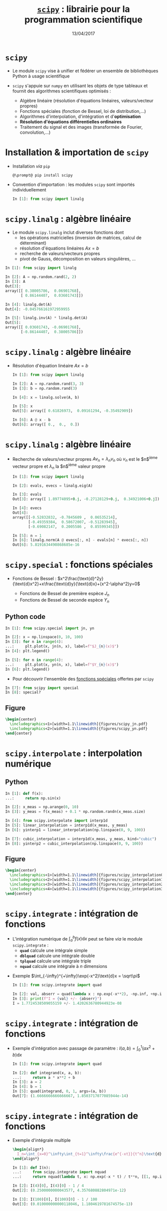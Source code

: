 #+TITLE:  _=scipy=_ : librairie pour la programmation scientifique
#+AUTHOR: Xavier Garrido
#+DATE:   13/04/2017
#+OPTIONS: toc:nil ^:{} author:nil
#+STARTUP:     beamer
#+LATEX_CLASS: python-slide

* =scipy= \faIcon{question-circle}

- Le module =scipy= vise à unifier et fédérer un ensemble de bibliothèques Python à usage scientifique

- =scipy= s'appuie sur =numpy= en utilisant les objets de type tableaux et fournit des algorithmes
  scientifiques optimisés :

  - Algèbre linéaire (résolution d'équations linéaires, valeurs/vecteur propres)
  - Fonctions spéciales (fonction de Bessel, loi de distribution,...)
  - Algorithmes d'interpolation, d'intégration et d'*optimisation*
  - *Résolution d'équations différentielles ordinaires*
  - Traitement du signal et des images (transformée de Fourier, convolution,...)

#+COMMMENT: https://www.nature.com/articles/s41592-019-0686-2

* Installation & importation de =scipy=

#+ATTR_BEAMER: :overlay +-
- Installation /via/ =pip=
  #+BEGIN_SRC shell-session
    @\prompt@ pip install scipy
  #+END_SRC

- Convention d'importation : les modules =scipy= sont importés individuellement
  #+BEGIN_SRC python
    In [1]: from scipy import linalg
  #+END_SRC

* *=scipy.linalg=* : algèbre linéaire

- Le module =scipy.linalg= inclut diverses fonctions dont
  - les opérations matricielles (inversion de matrices, calcul de déterminant)
  - résolution d'équations linéaires $Ax=b$
  - recherche de valeurs/vecteurs propres
  - pivot de Gauss, décomposition en valeurs singulières, ...

#+BEAMER: \pause

#+BEGIN_SRC python
  In [1]: from scipy import linalg

  In [2]: A = np.random.rand(2, 2)
  In [3]: A
  Out[3]:
  array([[ 0.38005786,  0.06901768],
         [ 0.86144407,  0.03601743]])

  In [4]: linalg.det(A)
  Out[4]: -0.045766161972959955

  In [5]: linalg.inv(A) * linalg.det(A)
  Out[5]:
  array([[ 0.03601743, -0.06901768],
         [-0.86144407,  0.38005786]])
#+END_SRC

* *=scipy.linalg=* : algèbre linéaire

- Résolution d'équation linéaire $Ax=b$
  #+BEGIN_SRC python
    In [1]: from scipy import linalg

    In [2]: A = np.random.rand(3, 3)
    In [3]: b = np.random.rand(3)

    In [4]: x = linalg.solve(A, b)

    In [5]: x
    Out[5]: array([ 0.61826973,  0.09161294, -0.35492909])

    In [6]: A @ x - b
    Out[6]: array([ 0.,  0.,  0.])
  #+END_SRC

* *=scipy.linalg=* : algèbre linéaire

- Recherche de valeurs/vecteur propres $Av_n=\lambda_nv_n$ où $v_n$ est le
  $n$^{ième} vecteur propre et $\lambda_n$ la $n$^{ième} valeur propre

  #+BEGIN_SRC python
    In [1]: from scipy import linalg

    In [2]: evals, evecs = linalg.eig(A)

    In [3]: evals
    Out[3]: array([ 1.89774095+0.j, -0.27128129+0.j,  0.34921006+0.j])

    In [4]: evecs
    Out[4]:
    array([[-0.52832832, -0.7845609 ,  0.06535214],
           [-0.49359384,  0.58672007, -0.51283945],
           [-0.69082147,  0.2005586 ,  0.85599345]])

    In [5]: n = 1
    In [6]: linalg.norm(A @ evecs[:, n] - evals[n] * evecs[:, n])
    Out[6]: 5.8191634490868685e-16
  #+END_SRC

* *=scipy.special=* : fonctions spéciales

- Fonctions de Bessel :
  $x^2\frac{\text{d}^2y}{\text{d}x^2}+x\frac{\text{d}y}{\text{d}x}+(x^2-\alpha^2)y=0$

  - Fonctions de Bessel de première espèce $J_n$
  - Fonctions de Bessel de seconde espèce $Y_n$

** Python code
:PROPERTIES:
:BEAMER_COL: 0.55
:END:

#+ATTR_LATEX: :options fontsize=\scriptsize
#+BEGIN_SRC python
  In [1]: from scipy.special import jn, yn

  In [2]: x = np.linspace(0, 10, 100)
  In [3]: for n in range(4):
  ...:     plt.plot(x, jn(n, x), label=f"$J_{n}(x)$")
  In [4]: plt.legend()
#+END_SRC

#+BEAMER: \pause\vskip-18pt
#+ATTR_LATEX: :options fontsize=\scriptsize
#+BEGIN_SRC python
  In [5]: for n in range(4):
  ...:     plt.plot(x, yn(n, x), label=f"$Y_{n}(x)$")
  In [6]: plt.legend()
#+END_SRC

- Pour découvrir l'ensemble des [[https://docs.scipy.org/doc/scipy/reference/special.html][fonctions spéciales]] offertes par =scipy=

#+ATTR_LATEX: :options fontsize=\scriptsize
#+BEGIN_SRC python
  In [7]: from scipy import special
  In [8]: special?
#+END_SRC

** Figure
:PROPERTIES:
:BEAMER_COL: 0.5
:END:

#+BEGIN_SRC latex
  \begin{center}
    \includegraphics<1>[width=1.1\linewidth]{figures/scipy_jn.pdf}
    \includegraphics<2>[width=1.1\linewidth]{figures/scipy_yn.pdf}
  \end{center}
#+END_SRC
* *=scipy.interpolate=* : interpolation numérique
** Python
:PROPERTIES:
:BEAMER_COL: 0.6
:END:

#+ATTR_LATEX: :options fontsize=\scriptsize
#+BEGIN_SRC python
  In [1]: def f(x):
  ...:     return np.sin(x)

  In [2]: x_meas = np.arange(0, 10)
  In [3]: y_meas = f(x_meas) + 0.1 * np.random.randn(x_meas.size)
#+END_SRC

#+BEAMER: \pause\pause\vskip-18pt
#+ATTR_LATEX: :options fontsize=\scriptsize
#+BEGIN_SRC python
  In [4]: from scipy.interpolate import interp1d
  In [5]: linear_interpolation = interp1d(x_meas, y_meas)
  In [6]: yinterp1 = linear_interpolation(np.linspace(0, 9, 100))
#+END_SRC

#+BEAMER: \pause\vskip-18pt
#+ATTR_LATEX: :options fontsize=\scriptsize
#+BEGIN_SRC python
  In [7]: cubic_interpolation = interp1d(x_meas, y_meas, kind="cubic")
  In [8]: yinterp2 = cubic_interpolation(np.linspace(0, 9, 100))
#+END_SRC

** Figure
:PROPERTIES:
:BEAMER_COL: 0.5
:END:

#+BEGIN_SRC latex
  \begin{center}
    \includegraphics<1>[width=1.1\linewidth]{figures/scipy_interpolation0.pdf}
    \includegraphics<2>[width=1.1\linewidth]{figures/scipy_interpolation1.pdf}
    \includegraphics<3>[width=1.1\linewidth]{figures/scipy_interpolation2.pdf}
    \includegraphics<4>[width=1.1\linewidth]{figures/scipy_interpolation3.pdf}
  \end{center}
#+END_SRC
* *=scipy.integrate=* : intégration de fonctions

- L'intégration numérique de $\int_a^bf(x)\text{d}x$ peut se faire /via/ le module
  =scipy.integrate= :
  - *=quad=* calcule une intégrale simple
  - *=dblquad=* calcule une intégrale double
  - *=tplquad=* calcule une intégrale triple
  - *=nquad=* calcule une intégrale à $n$ dimensions

#+BEAMER: \pause

- Exemple $\int_{-\infty}^{+\infty}\exp(-x^2)\text{d}x = \sqrt\pi$
  #+BEGIN_SRC python
    In [1]: from scipy.integrate import quad

    In [2]: val, abserr = quad(lambda x : np.exp(-x**2), -np.inf, +np.inf)
    In [3]: print(f"I = {val} +/- {abserr}")
    I = 1.7724538509055159 +/- 1.4202636780944923e-08
  #+END_SRC
* *=scipy.integrate=* : intégration de fonctions

- Exemple d'intégration avec passage de paramètre : $I(a,b)=\int_{0}^{1}(ax^2+b)\text{d}x$
  #+BEGIN_SRC python
    In [1]: from scipy.integrate import quad

    In [2]: def integrand(x, a, b):
    ...:     return a * x**2 + b
    In [3]: a = 2
    In [4]: b = 1
    In [5]: quad(integrand, 0, 1, args=(a, b))
    Out[7]: (1.6666666666666667, 1.8503717077085944e-14)
  #+END_SRC
* *=scipy.integrate=* : intégration de fonctions

- Exemple d'intégrale multiple
  #+BEGIN_SRC latex
    \begin{align*}
      I_n=\int_{x=0}^\infty\int_{t=1}^\infty\frac{e^{-xt}}{t^n}\text{d}t\text{d}x=\frac{1}{n}
    \end{align*}
  #+END_SRC

  #+BEGIN_SRC python
    In [1]: def I(n):
    ...:     from scipy.integrate import nquad
    ...:     return nquad(lambda t, x: np.exp(-x * t) / t**n, [[1, np.inf], [0, np.inf]])

    In [2]: I(4)[0], I(4)[0] - 1 / 4
    Out[2]: (0.2500000000043577, 4.357680882804971e-12)

    In [3]: I(100)[0], I(100)[0] - 1 / 100
    Out[3]: (0.010000000000118046, 1.1804619781674575e-13)
  #+END_SRC

  # #+BEAMER: \pause\vskip-18pt
  # #+ATTR_LATEX: :options fontsize=\scriptsize
  # #+BEGIN_SRC python
  #   In [1]: def I(n):
  #      ...:     from scipy.integrate import dblquad
  #      ...:     return dblquad(lambda t, x: np.exp(-x*t)/t**n, 0, np.inf, lambda t: 1, lambda t: np.inf)
  # #+END_SRC
  
* *=scipy.integrate=* : résolution d'équations différentielles ordinaires

#+ATTR_BEAMER: :overlay +-
- =scipy= fournit l'interface *=solve_ivp=* (/Solve an Initial Value Problem/) pour résoudre les EDO

- Une équation différentielle ordinaire peut s'écrire sous la forme *$y'=f(y, t)$* où *$y = [y_1(t),
  y_2(t),\ldots, y_n(t)]$* et *$f$ est une fonction fournissant les dérivées des fonctions $y_i(t)$*

- La résolution /via/ la fonction =solve_ivp= implique la connaissance de $f$ et des conditions
  initiales $y(0)$

  #+BEGIN_SRC python
    y_t = solve_ivp(f, t, y0)
  #+END_SRC

  où =t= est un vecteur =numpy= correspondant à l'échantillonnage (temps, position,...) et =y_t= contient,
  pour chaque échantillon =t=, une colonne pour chaque solution\nbsp$y_i(t)$

* *=scipy.integrate=* : résolution d'équations différentielles ordinaires
#+BEAMER: \framesubtitle{\href{http://en.wikipedia.org/wiki/Double_pendulum}{Mouvement du double pendule}}

** Equations
:PROPERTIES:
:BEAMER_COL: 0.5
:END:

#+BEGIN_SRC latex
  \begin{align*}
    \dot{\theta}_1&=\frac{6}{m\ell^2}\times\frac{2p_{\theta_1}-3\cos(\theta_1-\theta_2)p_{\theta_2}}{16-9\cos^2(\theta_1-\theta_2)}\\
    \dot{\theta}_2&=\frac{6}{m\ell^2}\times\frac{8p_{\theta_2}-3\cos(\theta_1-\theta_2)p_{\theta_1}}{16-9\cos^2(\theta_1-\theta_2)}\\
    \dot{p}_{\theta_1}&=-\frac{1}{2}m\ell^2\left[\dot{\theta}_1\dot{\theta}_2\sin(\theta_1-\theta_2)+3\frac{g}{\ell}\sin\theta_1\right]\\
    \dot{p}_{\theta_2}&=-\frac{1}{2}m\ell^2\left[-\dot{\theta}_1\dot{\theta}_2\sin(\theta_1-\theta_2)+\frac{g}{\ell}\sin\theta_2\right]
  \end{align*}
#+END_SRC

où $p_{\theta_i}$ sont les impulsions des barycentres $(x_1, y_1)$ et $(x_2,
y_2)$.

On pose $y=[\theta_1,\theta_2,p_{\theta_1},p_{\theta_2}]$

** Figure
:PROPERTIES:
:BEAMER_COL: 0.5
:END:

[[file:figures/dbl_pendulum.pdf]]
* *=scipy.integrate=* : résolution d'équations différentielles ordinaires
#+BEAMER: \framesubtitle{\href{http://en.wikipedia.org/wiki/Double_pendulum}{Mouvement du double pendule}}

#+BEAMER: \scriptsize
#+BEGIN_SRC latex
  \begin{align*}
    \dot{y}_1&=\frac{6}{m\ell^2}\times\frac{2y_3-3\cos(y_1-y_2)y_4}{16-9\cos^2(y_1-y_2)}\\
    \dot{y}_2&=\frac{6}{m\ell^2}\times\frac{8y_4-3\cos(y_1-y_2)y_3}{16-9\cos^2(y_1-y_2)}\\
    \dot{y}_3&=-\frac{1}{2}m\ell^2\left[\dot{y}_1\dot{y}_2\sin(y_1-y_2)+3\frac{g}{\ell}\sin y_1\right]\\
    \dot{y}_4&=-\frac{1}{2}m\ell^2\left[-\dot{y}_1\dot{y}_2\sin(y_1-y_2)+\frac{g}{\ell}\sin y_2\right]\\
  \end{align*}
#+END_SRC

#+BEAMER: \pause

#+ATTR_LATEX: :options fontsize=\scriptsize
#+BEGIN_SRC python
  In [1]: g, ell, m = 9.82, 0.5, 0.1
  In [2]: def dy(t, y):
  ...:     y1, y2, y3, y4 = y[0], y[1], y[2], y[3]
  ...:
  ...:     dy1 = 6.0 / m / ell**2 * (2 * y3 - 3 * np.cos(y1 - y2) * y4) / (16 - 9 * np.cos(y1 - y2)**2)
  ...:     dy2 = 6.0 / m / ell**2 * (8 * y4 - 3 * np.cos(y1 - y2) * y3) / (16 - 9 * np.cos(y1 - y2)**2)
  ...:     dy3 = -0.5 * m * ell**2 * (+dy1 * dy2 * np.sin(y1 - y2) + 3 * g / ell * np.sin(y1))
  ...:     dy4 = -0.5 * m * ell**2 * (-dy1 * dy2 * np.sin(y1 - y2) + 1 * g / ell * np.sin(y2))
  ...:
  ...:     return dy1, dy2, dy3, dy4
#+END_SRC

* *=scipy.integrate=* : résolution d'équations différentielles ordinaires
#+BEAMER: \framesubtitle{\href{http://en.wikipedia.org/wiki/Double_pendulum}{Mouvement du double pendule}}

#+ATTR_LATEX: :options fontsize=\scriptsize
#+BEGIN_SRC python
  In [1]: g, ell, m = 9.82, 0.5, 0.1
  In [2]: def dy(t, y):
  ...:     y1, y2, y3, y4 = y[0], y[1], y[2], y[3]
  ...:
  ...:     dy1 = 6.0 / m / ell**2 * (2 * y3 - 3 * np.cos(y1 - y2) * y4) / (16 - 9 * np.cos(y1 - y2)**2)
  ...:     dy2 = 6.0 / m / ell**2 * (8 * y4 - 3 * np.cos(y1 - y2) * y3) / (16 - 9 * np.cos(y1 - y2)**2)
  ...:     dy3 = -0.5 * m * ell**2 * (+dy1 * dy2 * np.sin(y1 - y2) + 3 * g / ell * np.sin(y1))
  ...:     dy4 = -0.5 * m * ell**2 * (-dy1 * dy2 * np.sin(y1 - y2) + 1 * g / ell * np.sin(y2))
  ...:
  ...:     return dy1, dy2, dy3, dy4

  In [3]: # Conditions initiales
  In [4]: y0 = [np.pi/4, np.pi/2, 0, 0]

  In [5]: # Échantillonnage du temps
  In [6]: t = np.linspace(0, 10, 250)

  In [7]: # Résolution des équations différentielles
  In [8]: from scipy.integrate import solve_ivp
  In [9]: sol = solve_ivp(dy, t_span=[0, 10], y0=y0, t_eval=t)
#+END_SRC

* *=scipy.integrate=* : résolution d'équations différentielles ordinaires
#+BEAMER: \framesubtitle{\href{http://en.wikipedia.org/wiki/Double_pendulum}{Mouvement du double pendule}}

** Python
:PROPERTIES:
:BEAMER_COL: 0.5
:END:

#+ATTR_LATEX: :options fontsize=\scriptsize
#+BEGIN_SRC python
  In [10]: theta1, theta2 = sol.y[0], sol.y[1]
  In [11]: fig, ax = plt.subplots(2, 1, figsize=(5,7))
  In [12]: ax[0].plot(t, theta1, label=r"$\theta_1$")
  In [13]: ax[0].plot(t, theta2, label=r"$\theta_2$")
  In [14]: ax[0].set(xlabel=r"$t$ [s]",
                     ylabel=r"$\theta$ [rad]")
  In [15]: ax[0].legend()

  In [16]: x1 = ell * np.sin(theta1)
  In [17]: y1 = -ell * np.cos(theta1)
  In [18]: x2 = x1 + ell * np.sin(theta2)
  In [19]: y2 = y1 - ell * np.cos(theta2)
  In [20]: ax[1].plot(x1, y1, label=r"$(x_1, y_1)$")
  In [21]: ax[1].plot(x2, y2, label=r"$(x_2, y_2)$")
  In [22]: ax[1].set(xlabel=r"$x$", ylabel=r"$y$")
  In [23]: ax[1].legend()
#+END_SRC

** Figure
:PROPERTIES:
:BEAMER_COL: 0.5
:END:

[[file:figures/scipy_dbl_pendulum1.pdf]]
* *=scipy.integrate=* : résolution d'équations différentielles ordinaires
#+BEAMER: \framesubtitle{\href{http://en.wikipedia.org/wiki/Double_pendulum}{Mouvement du double pendule}}

** Python
:PROPERTIES:
:BEAMER_COL: 0.6
:END:

#+ATTR_LATEX: :options fontsize=\scriptsize
#+BEGIN_SRC python -n
  fig = plt.figure()
  ax = fig.add_subplot(111, autoscale_on=False,
                       xlim=(-1, 1), ylim=(-1.2, 0.2))
  ax.grid()

  pendule, = ax.plot([], [], "ok-", lw=2)
  mvt1, = ax.plot([], [], c="C0")
  mvt2, = ax.plot([], [], c="C1")
  text = ax.text(0.05, 0.9, "", transform=ax.transAxes)

  def animate(i):
      thisx = [0, x1[i], x2[i]]
      thisy = [0, y1[i], y2[i]]

      pendule.set_data(thisx, thisy)
      mvt1.set_data(x1[:i], y1[:i])
      mvt2.set_data(x2[:i], y2[:i])
      text.set_text(f"temps = {i * 0.04:.1f} s")
      return pendule, mvt1, mvt2, text

  from matplotlib.animation import FuncAnimation
  ani = FuncAnimation(fig, animate, np.arange(1, len(t)),
                      interval=25, blit=True)
  ani.save("double_pendulum.mp4", fps=15)
#+END_SRC

** Figure
:PROPERTIES:
:BEAMER_COL: 0.5
:END:

#+BEGIN_SRC latex
  \animategraphics[autoplay,loop, width=\linewidth]{50}{pendulum/pendulum}{001}{249}
#+END_SRC
* *=scipy.integrate=* : résolution d'équations différentielles ordinaires
#+BEAMER: \framesubtitle{\href{http://en.wikipedia.org/wiki/Damping}{Oscillateur harmonique amorti}}

#+BEGIN_SRC latex
  \begin{align*}
    \frac{\text{d}^2x}{\text{d}t^2}+2\zeta\omega_0\frac{\text{d}x}{\text{d}t}+\omega_0^2x=0
  \end{align*}
#+END_SRC


** Python
:PROPERTIES:
:BEAMER_COL: 0.6
:END:

#+BEAMER: \scriptsize
- On pose $p = \frac{\text{d}x}{\text{d}t}$
  #+BEGIN_SRC latex
    \begin{equation*}
      \left\{\begin{aligned}
      \frac{\text{d}p}{\text{d}t}&=-2\zeta\omega_0p-\omega_0^2x\\
      \frac{\text{d}x}{\text{d}t}&=p
      \end{aligned}\right.
    \end{equation*}
  #+END_SRC

#+BEAMER: \pause

#+ATTR_LATEX: :options fontsize=\scriptsize
#+BEGIN_SRC python
  In [1]: def dy(t, y, zeta, w0):
  ...:     x, p = y[0], y[1]
  ...:
  ...:     dx = p
  ...:     dp = -2 * zeta * w0 * p - w0**2 * x
  ...:     return dx, dp
  In [2]: y0 = [1.0, 0.0]
  In [3]: t = np.linspace(0, 10, 1000)
  In [4]: w0 = 2 * np.pi * 1.0
  In [5]: from scipy.integrate import solve_ivp
  In [6]: sol1 = solve_ivp(dy, [0, 10], y0, t_eval=t, args=(0.0, w0))
  In [7]: sol2 = solve_ivp(dy, [0, 10], y0, t_eval=t, args=(0.2, w0))
  In [8]: sol3 = solve_ivp(dy, [0, 10], y0, t_eval=t, args=(1.0, w0))
  In [9]: sol4 = solve_ivp(dy, [0, 10], y0, t_eval=t, args=(5.0, w0))
#+END_SRC

** Figure
:PROPERTIES:
:BEAMER_COL: 0.5
:END:

#+BEGIN_SRC latex
  \begin{center}
    \includegraphics<3>[width=1.1\linewidth]{figures/scipy_oha.pdf}
  \end{center}
#+END_SRC
* *=scipy.fftpack=* : transformations de Fourier
** Python
:PROPERTIES:
:BEAMER_COL: 0.6
:END:

#+BEAMER: \pause
#+ATTR_LATEX: :options fontsize=\scriptsize
#+BEGIN_SRC python
  In [1]: from scipy.fftpack import fft, fftfreq

  In [2]: F = fft(sol2.y[0])
  In [3]: freq = fftfreq(t.size, t[1] - t[0])
  In [4]: idx = np.argsort(freq)
  In [4]: plt.plot(freq[idx], np.abs(F[idx]))
#+END_SRC

#+BEAMER: \pause\vskip-18pt
#+ATTR_LATEX: :options fontsize=\scriptsize
#+BEGIN_SRC python
  In [5]: mask = freq > 0
  In [6]: plt.plot(freq[mask], np.abs(F[mask]))
#+END_SRC

** Figure
:PROPERTIES:
:BEAMER_COL: 0.5
:END:

#+BEGIN_SRC latex
  \begin{center}
    \includegraphics<1>[width=1.1\linewidth]{figures/scipy_fft0.pdf}
    \includegraphics<2>[width=1.1\linewidth]{figures/scipy_fft1.pdf}
    \includegraphics<3>[width=1.1\linewidth]{figures/scipy_fft2.pdf}
  \end{center}
#+END_SRC
* *=scipy.ndimage=* : traitement d'images
** Python
:PROPERTIES:
:BEAMER_COL: 0.6
:END:

#+ATTR_LATEX: :options fontsize=\scriptsize
#+BEGIN_SRC python
  In [1]: from scipy import ndimage

  In [2]: img = ndimage.imread("../data/puzo_patrick.png")
  In [3]: plt.imshow(img)
  In [4]: plt.axis("off")
#+END_SRC

#+BEAMER: \pause\vskip-18pt
#+ATTR_LATEX: :options fontsize=\scriptsize
#+BEGIN_SRC python
  In [5]: img_flou = ndimage.gaussian_filter(img, sigma=10)
#+END_SRC

# #+BEAMER: \pause\vskip-18pt
# #+ATTR_LATEX: :options fontsize=\scriptsize
# #+BEGIN_SRC python
#   In [6]: fig, ax = plt.subplots(2,2)
#   In [7]: ax[1, 0].imshow(img[:,:,0], cmap=plt.cm.Reds)
#   In [8]: ax[0, 1].imshow(img[:,:,1], cmap=plt.cm.Greens)
#   In [9]: ax[1, 1].imshow(img[:,:,2], cmap=plt.cm.Blues)
# #+END_SRC

** Figure
:PROPERTIES:
:BEAMER_COL: 0.5
:END:

#+BEGIN_SRC latex
  \begin{center}
    \includegraphics<1>[width=1.1\linewidth]{figures/scipy_ndimage0.pdf}
    \includegraphics<2>[width=1.1\linewidth]{figures/scipy_ndimage1.pdf}
    %% \includegraphics<3>[width=1.1\linewidth]{figures/scipy_ndimage2.pdf}
    %% \includegraphics<3>[width=1.1\linewidth]{figures/scipy_ndimage3.pdf}
  \end{center}
#+END_SRC

* *=scipy.optimize=* : recherche des racines d'une fonction

#+BEGIN_SRC latex
  \begin{align*}
    f(x_0) = \tan(2\pi x_0) - \frac{1}{x_0} = 0
  \end{align*}
#+END_SRC

** Python
:PROPERTIES:
:BEAMER_COL: 0.6
:END:

#+ATTR_LATEX: :options fontsize=\scriptsize
#+BEGIN_SRC python
  In [1]: def f(x):
  ...:     return np.tan(2 * np.pi * x) - 1 / x
  In [2]: x = np.linspace(0, 3, 1000)
  In [3]: plt.plot(x, f(x))
#+END_SRC

#+BEAMER: \pause\vskip-18pt
#+ATTR_LATEX: :options fontsize=\scriptsize
#+BEGIN_SRC python
  In [4]: y[np.abs(y) > 50] = np.nan
  In [5]: plt.ylim(-5, +5)
#+END_SRC

#+BEAMER: \pause\vskip-18pt
#+ATTR_LATEX: :options fontsize=\scriptsize
#+BEGIN_SRC python
  In [6]: from scipy.optimize import fsolve
  In [7]: fsolve(f, x0=0.1)
  Out[7]: array([ 0.21612385])
#+END_SRC

#+BEAMER: \pause\vskip-18pt
#+ATTR_LATEX: :options fontsize=\scriptsize
#+BEGIN_SRC python
  In [8]: fsolve(f, x0=np.arange(0.1, 3, 0.5))
  Out[8]:
  array([ 0.21612385,  0.6574377 ,  1.116265  ,
          1.58938086,  2.071577  ,  2.55928414])
#+END_SRC

** Figure
:PROPERTIES:
:BEAMER_COL: 0.5
:END:

#+BEGIN_SRC latex
  \begin{center}
    \vspace{-0.5cm}
    \includegraphics<1>[width=1.1\linewidth]{figures/scipy_root0.pdf}
    %% \includegraphics<2>[width=1.1\linewidth]{figures/scipy_root1.pdf}
    \includegraphics<2>[width=1.1\linewidth]{figures/scipy_root2.pdf}
    \includegraphics<3>[width=1.1\linewidth]{figures/scipy_root3.pdf}
    \includegraphics<4>[width=1.1\linewidth]{figures/scipy_root4.pdf}
  \end{center}
#+END_SRC
* *=scipy.optimize=* : recherche d'/extrema/ d'une fonction

- L'objectif de l'optimisation est de trouver les /minima/ (ou /maxima/) d'une fonction

- Domaine d'étude très actif en mathématiques/informatique notamment pour les problèmes
  multi-variables

** Python
:PROPERTIES:
:BEAMER_COL: 0.6
:END:

#+ATTR_LATEX: :options fontsize=\scriptsize
#+BEGIN_SRC python
  In [1]: def f(x):
  ...:     return 4 * x**3 + (x - 2)**2 + x**4
#+END_SRC

#+BEAMER: \pause\vskip-18pt
#+ATTR_LATEX: :options fontsize=\scriptsize
#+BEGIN_SRC python
  In [2]: from scipy.optimize import fmin
  In [3]: fmin(f, x0=-2)
  Optimization terminated successfully.
  Current function value: -3.506641
  Iterations: 15
  Function evaluations: 30
  Out[3]: array([-2.67294922])
#+END_SRC

#+BEAMER: \pause\vskip-18pt
#+ATTR_LATEX: :options fontsize=\scriptsize
#+BEGIN_SRC python
  In [4]: fmin(f, x0=0)
  Optimization terminated successfully.
  Current function value: 2.804988
  Iterations: 23
  Function evaluations: 46
  Out[4]: array([ 0.469625])
#+END_SRC

** Figure
:PROPERTIES:
:BEAMER_COL: 0.5
:END:

#+BEGIN_SRC latex
  \begin{center}
    \includegraphics<1>[width=1.1\linewidth]{figures/scipy_min0.pdf}
    \includegraphics<2>[width=1.1\linewidth]{figures/scipy_min1.pdf}
    \includegraphics<3>[width=1.1\linewidth]{figures/scipy_min2.pdf}
  \end{center}
#+END_SRC
* *=scipy.optimize=* : ajustement d'un modèle/fonction à des données

- L'ajustement consiste *à minimiser* une quantité caractérisant le niveau
  d'accord entre données expérimentales et modèle « théorique »

- Exemple de fonction à minimiser
  #+BEGIN_SRC latex
    \begin{align*}
      \chi^2(p_0,\ldots,p_n) = \sum_i^N \frac{\left(y_i^\text{data}-y^\text{model}(x_i^\text{data}|p_0,\ldots,p_n)\right)^2}{\sigma_{y_i^\text{data}}^2}
    \end{align*}
  #+END_SRC
  où $p_0,\ldots,p_n$ sont les $n$ paramètres du modèle.

* *=scipy.optimize=* : ajustement d'un modèle/fonction à des données
** Python
:PROPERTIES:
:BEAMER_COL: 0.6
:END:

#+ATTR_LATEX: :options fontsize=\scriptsize
#+BEGIN_SRC python
  In [1]: def model(x, a, b, c):
  ...:     return a * np.exp(-b * x) + c

  In [2]: a, b, c = 2.5, 1.3, 0.5
  In [3]: xsim = np.linspace(0, 4, 25)
  In [4]: dy = 0.2
  In [5]: ysim = model(xsim, a, b, c) + dy * np.random.randn(xsim.size)
#+END_SRC

#+BEAMER: \pause\pause\vskip-18pt
#+ATTR_LATEX: :options fontsize=\scriptsize
#+BEGIN_SRC python
  In [6]: from scipy.optimize import curve_fit
  In [7]: popt, pcov = curve_fit(model, xsim, ysim,
                                 sigma=np.full_like(ysim, dy))
  In [8]: popt
  Out[8]: array([ 2.28680731,  1.21827861,  0.45424157])

  In [9]: x = np.linspace(0, 4, 100)
  In[10]: plt.plot(x, model(x, *popt))
#+END_SRC

#+BEAMER: \pause\vskip-18pt
#+ATTR_LATEX: :options fontsize=\scriptsize
#+BEGIN_SRC python
  In [11]: pcov
  Out[11]:
  array([[ 0.01681475,  0.00513406, -0.00182363],
         [ 0.00513406,  0.0254771 ,  0.00788938],
         [-0.00182363,  0.00788938,  0.00433422]])
#+END_SRC

#+BEAMER: \pause\pause\vskip-18pt
#+ATTR_LATEX: :options fontsize=\scriptsize
#+BEGIN_SRC python
  In [12]: np.sqrt(np.diag(pcov))
  Out[12]: array([0.1296717 , 0.15961548, 0.06583479])
#+END_SRC

#+BEAMER: \pause\pause\pause\vskip-18pt
#+ATTR_LATEX: :options fontsize=\scriptsize
#+BEGIN_SRC python
  In [13]: d = np.sqrt(np.diag(pcov))
  In [14]: corr = (pcov / d).T / d
#+END_SRC

** Figure
:PROPERTIES:
:BEAMER_COL: 0.5
:END:

#+BEGIN_SRC latex
  \begin{center}
    \vspace{-0.5cm}
    \includegraphics<1>[width=1.1\linewidth]{figures/scipy_fit0.pdf}
    \includegraphics<2>[width=1.1\linewidth]{figures/scipy_fit1.pdf}
    \includegraphics<3>[width=1.1\linewidth]{figures/scipy_fit2.pdf}
    \only<4>{
      \begin{align*}
        \left(
        \begin{array}{cccc}
          \sigma_{p_0}^2&\sigma_{p_0p_1}&\cdots&\sigma_{p_0p_n}\\
          \sigma_{p_1p_0}&\sigma_{p_1}^2&\cdots&\sigma_{p_1p_n}\\
          \vdots&\vdots&\ddots&\vdots\\
          \sigma_{p_np_0}&\cdots&\cdots&\sigma_{p_n}^2
        \end{array}
        \right)\\
        \text{avec }\sigma_{p_ip_j}=\langle p_i\rangle\langle p_j\rangle - \langle p_ip_j\rangle
      \end{align*}
    }
    \includegraphics<5-6>[width=\linewidth]{figures/scipy_fit3.pdf}
    \includegraphics<7>[width=1.1\linewidth]{figures/scipy_fit4.pdf}
    \only<8>{
      \begin{align*}
        R_{ij}&=\frac{C_{ij}}{\surd{C_{ii}C{jj}}}\\
      \end{align*}
      \tiny
      \begin{align*}
        \left(
        \begin{array}{cccc}
          1&\frac{\sigma_{p_0p_1}}{\surd\sigma_{p_0}\sigma_{p_1}}&\cdots&\frac{\sigma_{p_0p_n}}{\surd\sigma_{p_0}\sigma_{p_n}}\\
          \frac{\sigma_{p_1p_0}}{\surd\sigma_{p_1}\sigma_{p_0}}&1&\cdots&\frac{\sigma_{p_1p_n}}{\surd\sigma_{p_1}\sigma_{p_n}}\\
          \vdots&\vdots&\ddots&\vdots\\
          \frac{\sigma_{p_np_0}}{\surd\sigma_{p_n}\sigma_{p_0}}&\cdots&\cdots&1
        \end{array}
        \right)
      \end{align*}
    }
    \includegraphics<9>[width=\linewidth]{figures/scipy_fit3bis.pdf}
  \end{center}
#+END_SRC
* *=scipy.stats=* : distributions, fonctions & tests statistiques
** Python
:PROPERTIES:
:BEAMER_COL: 0.6
:END:

#+ATTR_LATEX: :options fontsize=\scriptsize
#+BEGIN_SRC python
  In [1]: from scipy import stats

  In [2]: for ndof in range(6):
     ...:   ax.plot(x, stats.chi2(ndof).pdf(x), label=f"ndof = {ndof}")

  In [3]: for ndof in (ndofs := [5, 10, 20, 30, 50, 80]):
     ...:   ax.plot(x, stats.chi2(ndof).pdf(x), label=f"ndof = {ndof}")
     ...:   ax.axvline(ndof, ls="--")

#+END_SRC

#+BEAMER: \pause\vskip-18pt
#+ATTR_LATEX: :options fontsize=\scriptsize
#+BEGIN_SRC python
  In [4]: for ndof in (ndofs := [5, 10, 20, 30, 50, 80]):
     ...:   ax.plot(x, stats.chi2(ndof).cdf(x), label=f"ndof = {ndof}")
     ...:   ax.axvline(ndof, ls="--")
     ...: ax.axhline(0.5, ls="--")

  In [5]: stats.chi2(22).cdf(26.86)
  Out[5]: 0.7834078480256046
#+END_SRC

** Figure
:PROPERTIES:
:BEAMER_COL: 0.5
:END:

#+BEGIN_SRC latex
  \begin{center}
    \includegraphics<1> [width=0.9\linewidth]{figures/scipy_chi2_0.pdf}
    \includegraphics<1->[width=0.9\linewidth]{figures/scipy_chi2_1.pdf}
    \includegraphics<2->[width=0.9\linewidth]{figures/scipy_chi2_2.pdf}
  \end{center}
#+END_SRC

* *=scipy.stats=* : distributions, fonctions & tests statistiques
** Python
:PROPERTIES:
:BEAMER_COL: 0.6
:END:

#+ATTR_LATEX: :options fontsize=\scriptsize
#+BEGIN_SRC python
  In [1]: from scipy import stats

  In [2]: normal = stats.norm()
  In [3]: ax[0].hist(normal.rvs(1000), bins=50)
#+END_SRC

#+BEAMER: \pause\vskip-18pt
#+ATTR_LATEX: :options fontsize=\scriptsize
#+BEGIN_SRC python
  In [4]: x = np.linspace(-5, 5, 100)
  In [5]: ax[1].plot(x, normal.pdf(x))
#+END_SRC

#+BEAMER: \pause\vskip-18pt
#+ATTR_LATEX: :options fontsize=\scriptsize
#+BEGIN_SRC python
  In [6]: ax[2].plot(x, normal.cdf(x))
#+END_SRC

#+BEAMER: \pause\vskip-18pt
#+ATTR_LATEX: :options fontsize=\scriptsize
#+BEGIN_SRC python
  In [7]: normal.mean(), normal.std(), normal.var()
  Out[7]: (0.0, 1.0, 1.0)

  In [8]: t_statistic, p_value = stats.ttest_ind(normal.rvs(1000),
                                                 normal.rvs(1000))
  In [9]: t_statistic, p_value
  Out[9]: (0.026897392679505635, 0.97854425922146115)
#+END_SRC

** Figure
:PROPERTIES:
:BEAMER_COL: 0.5
:END:

#+BEGIN_SRC latex
  \begin{center}
    \includegraphics<1>[width=1.1\linewidth]{figures/scipy_norm0.pdf}
    \includegraphics<2>[width=1.1\linewidth]{figures/scipy_norm1.pdf}
    \includegraphics<3->[width=1.1\linewidth]{figures/scipy_norm2.pdf}
  \end{center}
#+END_SRC

* COMMENT Annexes
** *=scipy.optimize=* : ajustement d'un modèle/fonction à des données
#+BEGIN_SRC python
  from itertools import product

  import matplotlib.pyplot as plt
  import numpy as np
  import seaborn as sns


  def model(x, a, b, c):
      return a * np.exp(-b * x) + c


  a, b, c = 2.5, 1.3, 0.5
  xdata = np.linspace(0, 4, 25)
  dy = 0.2
  ydata = model(xdata, a, b, c) + dy * np.random.randn(xdata.size)


  fig, ax = plt.subplots()
  ax.errorbar(xdata, ydata, yerr=dy, fmt="ok", label="données")
  ax.set(xlabel="$x$", ylabel="$y$")
  ax.legend()
  fig.savefig("/tmp/scipy_fit0.pgf")

  fig, ax = plt.subplots()
  ax.errorbar(xdata, ydata, yerr=dy, fmt="ok", label="données")
  ax.plot(xdata, model(xdata, a, b, c), label="$f(x) = %s\mathrm{exp}(-%sx)+%s$" % (a, b, c))
  ax.set(xlabel="$x$", ylabel="$y$")
  ax.legend()
  fig.savefig("/tmp/scipy_fit1.pgf")


  from scipy.optimize import curve_fit

  popt, pcov = curve_fit(model, xdata, ydata, sigma=np.full_like(ydata, dy))
  chi2 = np.sum((ydata - model(xdata, *popt)) ** 2 / dy**2)
  chi2_reduced = chi2 / (xdata.size - 3)

  fig, ax = plt.subplots()
  ax.errorbar(xdata, ydata, yerr=dy, fmt="ok", label="données")
  ax.plot(xdata, model(xdata, a, b, c), label="$f(x) = %s\mathrm{exp}(-%sx)+%s$" % (a, b, c))
  ax.plot(
      x := np.linspace(0, 4, 100),
      model(x, *popt),
      label=f"fit - $\chi^2$/ndf = {chi2:.2f}/{xdata.size - 3} = {chi2_reduced:.1f}",
  )
  ax.set(xlabel="$x$", ylabel="$y$")
  ax.legend()
  fig.savefig("/tmp/scipy_fit2.pgf")


  def plot_matrix(
          mat, cmap=sns.color_palette("vlag", as_cmap=True), vmin=None, vmax=None, with_colorbar=False
  ):
      fig, ax = plt.subplots()
      ms = ax.matshow(mat, cmap=cmap, vmin=vmin, vmax=vmax)
      ax.set(
          xticks=(ticks := [0, 1, 2]),
          xticklabels=(label := ["$a$", "$b$", "$c$"]),
          yticks=ticks,
          yticklabels=label,
      )
      for i, j in product(ticks, ticks):
          ax.text(i, j, f"{mat[i, j]:.4f}", va="center", ha="center")
      if with_colorbar:
          cb = fig.colorbar(ms)
          cb.set_label("$R_{ij}$")
      return fig


  cov = np.array(
      [
          [0.01681475, 0.00513406, -0.00182363],
          [0.00513406, 0.0254771, 0.00788938],
          [-0.00182363, 0.00788938, 0.00433422],
      ]
  )

  # plot_matrix(pcov).savefig("/tmp/scipy_fit3.pgf")
  plot_matrix(cov).savefig("/tmp/scipy_fit3.pgf", bbox_inches="tight")

  d = np.sqrt(cov.diagonal())
  corr = (cov.T / d).T / d
  plot_matrix(corr, vmin=-1, vmax=1, with_colorbar=True).savefig(
      "/tmp/scipy_fit3bis.pgf", bbox_inches="tight"
  )
#+END_SRC
** *=scipy.stats=* : distributions, fonctions & tests statistiques
#+BEGIN_SRC python
import matplotlib.pyplot as plt
import numpy as np
from scipy.stats import chi2


def plot_pdf(x, ndofs, show_ndof=True):
    fig, ax = plt.subplots()
    ax.set(xlabel="$\chi^2$", ylabel="densité de probabilité (pdf)")

    for i, ndof in enumerate(ndofs):
        ax.plot(x, chi2(ndof).pdf(x), label=f"ndof = {ndof}", color=f"C{i}")
        if show_ndof:
            ax.axvline(ndof, ls="--", color=f"C{i}")
    ax.legend()
    return fig


plot_pdf(np.arange(0, 6, 0.1), [1, 2, 3, 4, 5], False).savefig("/tmp/scipy_chi2_0.pgf")
plot_pdf(x := np.arange(0, 100, 0.1), ndofs := [5, 10, 20, 30, 50, 80]).savefig(
    "/tmp/scipy_chi2_1.pgf"
)

fig, ax = plt.subplots()
ax.set(xlabel="$\chi^2$", ylabel="fonction de répartition (cdf)")

for i, ndof in enumerate(ndofs):
    ax.plot(x, chi2(ndof).cdf(x), label=f"ndof = {ndof}", color=f"C{i}")
    ax.axvline(ndof, ls="--", color=f"C{i}")
ax.axhline(0.5, ls="--", color="gray")
ax.legend()

fig.savefig("/tmp/scipy_chi2_2.pgf")
#+END_SRC
